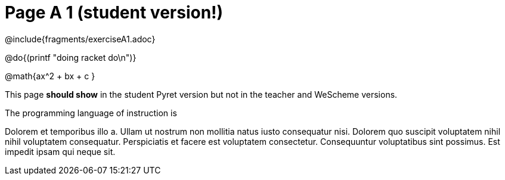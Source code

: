 = Page A 1 (student version!)

@include{fragments/exerciseA1.adoc}

@do{(printf "doing racket do\n")}

@math{ax^2 + bx + c }

This page *should show* in the student Pyret version but not in the
teacher and WeScheme versions.

The programming language of instruction is
ifeval::["{proglang}" == "wescheme"]
WeScheme, the Lispy lingo.
endif::[]
ifeval::["{proglang}" == "pyret"]
Pyret, without Lispy parens to guide you.
endif::[]

Dolorem et temporibus illo a. Ullam ut nostrum non mollitia natus
iusto consequatur nisi. Dolorem quo suscipit voluptatem nihil
nihil voluptatem consequatur. Perspiciatis et facere est
voluptatem consectetur. Consequuntur voluptatibus sint possimus.
Est impedit ipsam qui neque sit.
